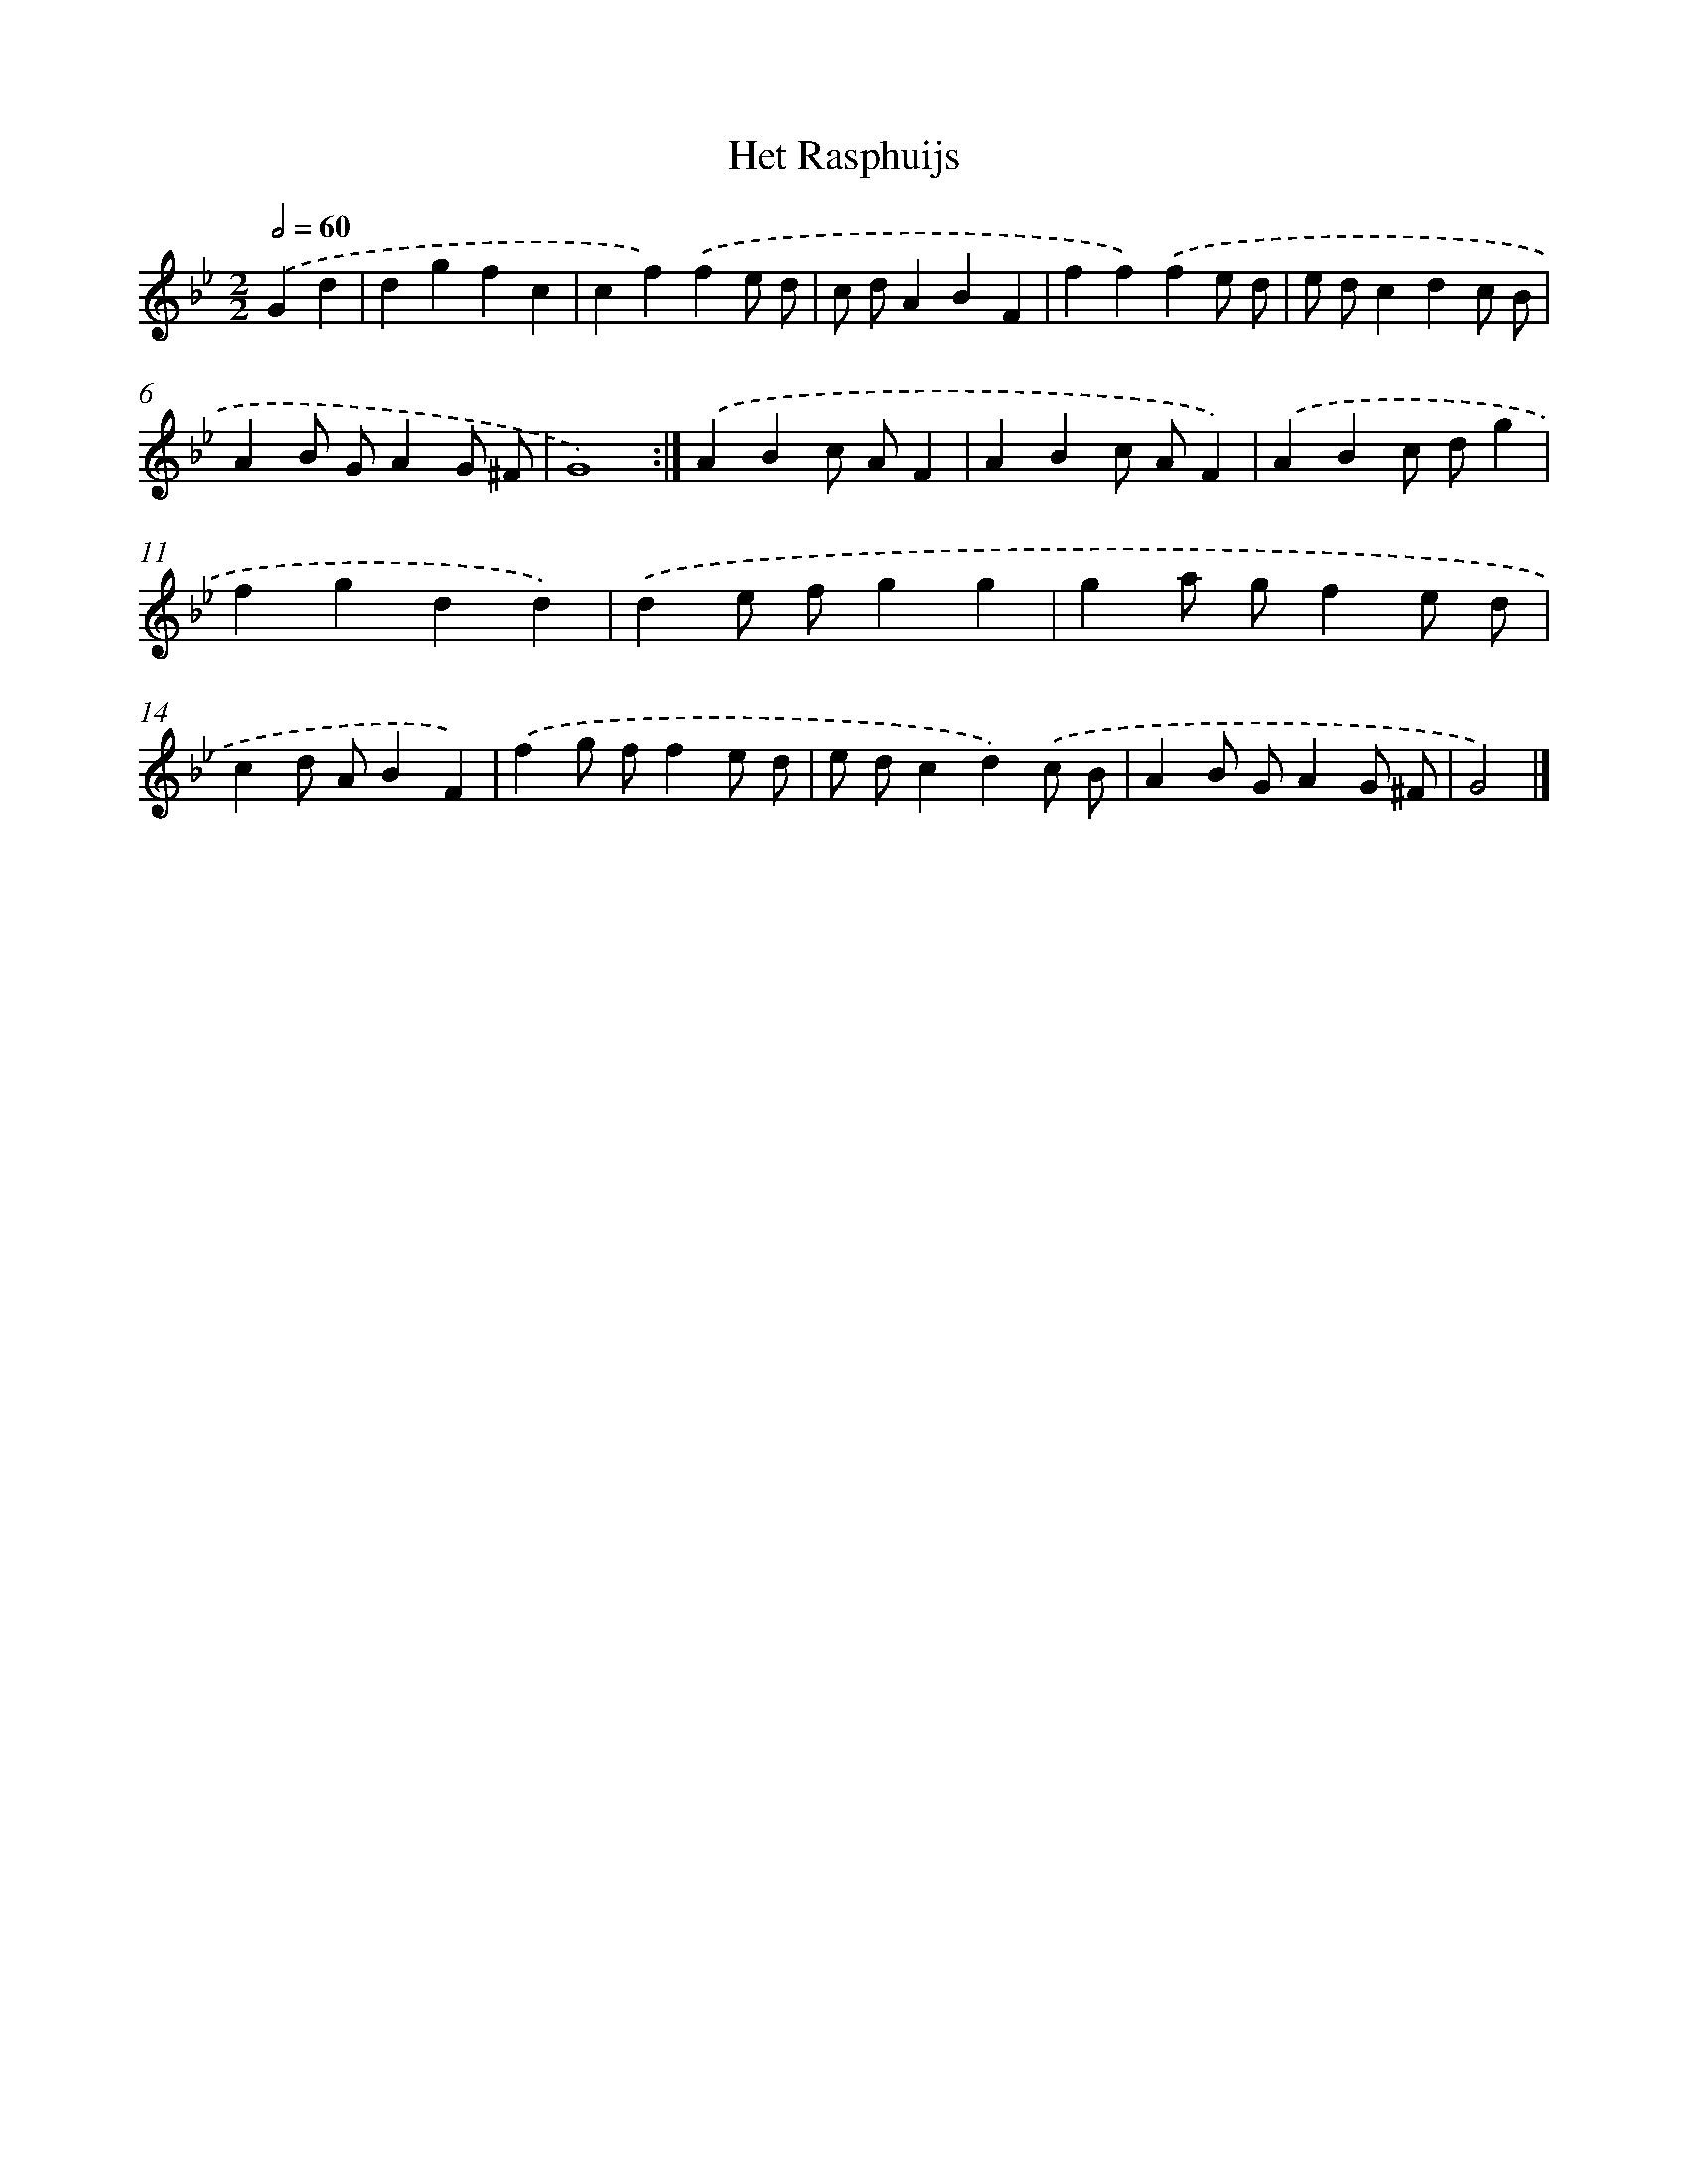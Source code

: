 X: 5990
T: Het Rasphuijs
%%abc-version 2.0
%%abcx-abcm2ps-target-version 5.9.1 (29 Sep 2008)
%%abc-creator hum2abc beta
%%abcx-conversion-date 2018/11/01 14:36:23
%%humdrum-veritas 3714047435
%%humdrum-veritas-data 490151012
%%continueall 1
%%barnumbers 0
L: 1/4
M: 2/2
Q: 1/2=60
K: Bb clef=treble
.('Gd [I:setbarnb 1]|
dgfc |
cf).('fe/ d/ |
c/ d/ABF |
ff).('fe/ d/ |
e/ d/cdc/ B/ |
AB/ G/AG/ ^F/ |
G4) :|]
.('ABc/ A/F |
ABc/ A/F) |
.('ABc/ d/g |
fgdd) |
.('de/ f/gg |
ga/ g/fe/ d/ |
cd/ A/BF) |
.('fg/ f/fe/ d/ |
e/ d/cd).('c/ B/ |
AB/ G/AG/ ^F/ |
G2) |]
